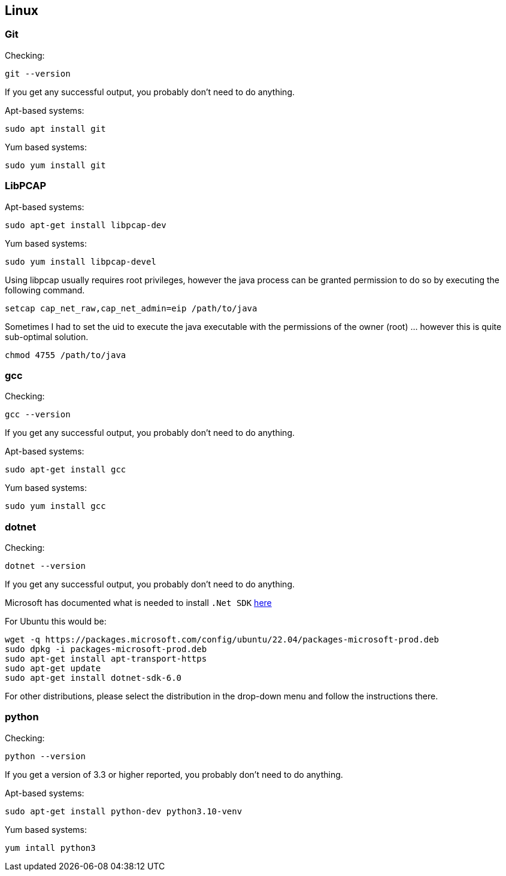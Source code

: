 //
//  Licensed to the Apache Software Foundation (ASF) under one or more
//  contributor license agreements.  See the NOTICE file distributed with
//  this work for additional information regarding copyright ownership.
//  The ASF licenses this file to You under the Apache License, Version 2.0
//  (the "License"); you may not use this file except in compliance with
//  the License.  You may obtain a copy of the License at
//
//      https://www.apache.org/licenses/LICENSE-2.0
//
//  Unless required by applicable law or agreed to in writing, software
//  distributed under the License is distributed on an "AS IS" BASIS,
//  WITHOUT WARRANTIES OR CONDITIONS OF ANY KIND, either express or implied.
//  See the License for the specific language governing permissions and
//  limitations under the License.
//

== Linux

=== Git

Checking:

 git --version

If you get any successful output, you probably don't need to do anything.

Apt-based systems:

 sudo apt install git

Yum based systems:

 sudo yum install git

=== LibPCAP

Apt-based systems:

 sudo apt-get install libpcap-dev

Yum based systems:

 sudo yum install libpcap-devel

Using libpcap usually requires root privileges, however the java process can be granted permission to do so by executing the following command.

 setcap cap_net_raw,cap_net_admin=eip /path/to/java

Sometimes I had to set the uid to execute the java executable with the permissions of the owner (root) ... however this is quite sub-optimal solution.

 chmod 4755 /path/to/java

=== gcc

Checking:

 gcc --version

If you get any successful output, you probably don't need to do anything.

Apt-based systems:

 sudo apt-get install gcc

Yum based systems:

 sudo yum install gcc

=== dotnet

Checking:

 dotnet --version

If you get any successful output, you probably don't need to do anything.

Microsoft has documented what is needed to install `.Net SDK` https://dotnet.microsoft.com/en-us/download[here]

For Ubuntu this would be:

 wget -q https://packages.microsoft.com/config/ubuntu/22.04/packages-microsoft-prod.deb
 sudo dpkg -i packages-microsoft-prod.deb
 sudo apt-get install apt-transport-https
 sudo apt-get update
 sudo apt-get install dotnet-sdk-6.0

For other distributions, please select the distribution in the drop-down menu and follow the instructions there.

=== python

Checking:

 python --version

If you get a version of 3.3 or higher reported, you probably don't need to do anything.

Apt-based systems:

 sudo apt-get install python-dev python3.10-venv

Yum based systems:

 yum intall python3